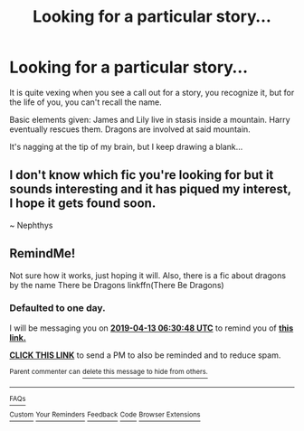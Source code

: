 #+TITLE: Looking for a particular story...

* Looking for a particular story...
:PROPERTIES:
:Author: dymrak
:Score: 5
:DateUnix: 1554933536.0
:DateShort: 2019-Apr-11
:FlairText: Fic Search
:END:
It is quite vexing when you see a call out for a story, you recognize it, but for the life of you, you can't recall the name.

Basic elements given: James and Lily live in stasis inside a mountain. Harry eventually rescues them. Dragons are involved at said mountain.

It's nagging at the tip of my brain, but I keep drawing a blank...


** I don't know which fic you're looking for but it sounds interesting and it has piqued my interest, I hope it gets found soon.

~ Nephthys
:PROPERTIES:
:Author: nielswerf001
:Score: 1
:DateUnix: 1555008048.0
:DateShort: 2019-Apr-11
:END:


** RemindMe!

Not sure how it works, just hoping it will. Also, there is a fic about dragons by the name There be Dragons linkffn(There Be Dragons)
:PROPERTIES:
:Author: pgarhwal
:Score: 1
:DateUnix: 1555050546.0
:DateShort: 2019-Apr-12
:END:

*** *Defaulted to one day.*

I will be messaging you on [[http://www.wolframalpha.com/input/?i=2019-04-13%2006:30:48%20UTC%20To%20Local%20Time][*2019-04-13 06:30:48 UTC*]] to remind you of [[https://www.reddit.com/r/HPfanfiction/comments/bbrzq5/looking_for_a_particular_story/ekozxzh/][*this link.*]]

[[http://np.reddit.com/message/compose/?to=RemindMeBot&subject=Reminder&message=%5Bhttps://www.reddit.com/r/HPfanfiction/comments/bbrzq5/looking_for_a_particular_story/ekozxzh/%5D%0A%0ARemindMe!][*CLICK THIS LINK*]] to send a PM to also be reminded and to reduce spam.

^{Parent commenter can} [[http://np.reddit.com/message/compose/?to=RemindMeBot&subject=Delete%20Comment&message=Delete!%20ekp013f][^{delete this message to hide from others.}]]

--------------

[[http://np.reddit.com/r/RemindMeBot/comments/24duzp/remindmebot_info/][^{FAQs}]]

[[http://np.reddit.com/message/compose/?to=RemindMeBot&subject=Reminder&message=%5BLINK%20INSIDE%20SQUARE%20BRACKETS%20else%20default%20to%20FAQs%5D%0A%0ANOTE:%20Don't%20forget%20to%20add%20the%20time%20options%20after%20the%20command.%0A%0ARemindMe!][^{Custom}]]
[[http://np.reddit.com/message/compose/?to=RemindMeBot&subject=List%20Of%20Reminders&message=MyReminders!][^{Your Reminders}]]
[[http://np.reddit.com/message/compose/?to=RemindMeBotWrangler&subject=Feedback][^{Feedback}]]
[[https://github.com/SIlver--/remindmebot-reddit][^{Code}]]
[[https://np.reddit.com/r/RemindMeBot/comments/4kldad/remindmebot_extensions/][^{Browser Extensions}]]
:PROPERTIES:
:Author: RemindMeBot
:Score: 1
:DateUnix: 1555050651.0
:DateShort: 2019-Apr-12
:END:

